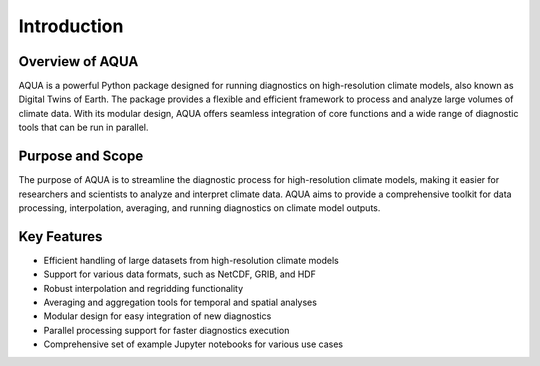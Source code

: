 Introduction
============

Overview of AQUA
----------------

AQUA is a powerful Python package designed for running diagnostics on high-resolution climate models, also known as Digital Twins of Earth. The package provides a flexible and efficient framework to process and analyze large volumes of climate data. With its modular design, AQUA offers seamless integration of core functions and a wide range of diagnostic tools that can be run in parallel.

Purpose and Scope
-----------------

The purpose of AQUA is to streamline the diagnostic process for high-resolution climate models, making it easier for researchers and scientists to analyze and interpret climate data. AQUA aims to provide a comprehensive toolkit for data processing, interpolation, averaging, and running diagnostics on climate model outputs.

Key Features
------------

- Efficient handling of large datasets from high-resolution climate models
- Support for various data formats, such as NetCDF, GRIB, and HDF
- Robust interpolation and regridding functionality
- Averaging and aggregation tools for temporal and spatial analyses
- Modular design for easy integration of new diagnostics
- Parallel processing support for faster diagnostics execution
- Comprehensive set of example Jupyter notebooks for various use cases